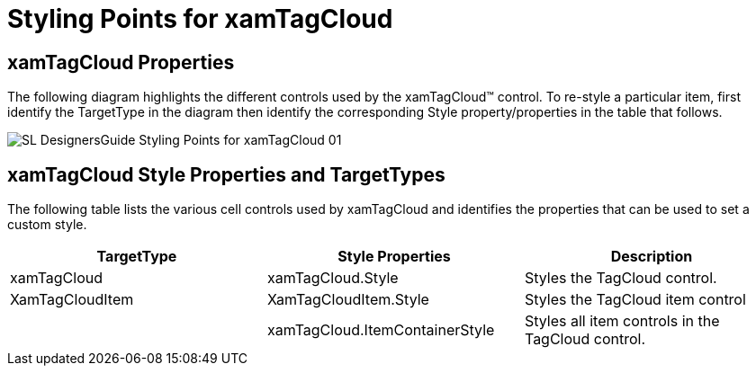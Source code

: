 ﻿////

|metadata|
{
    "name": "designers-guide-styling-points-for-xamtagcloud",
    "controlName": [],
    "tags": ["Styling","Templating"],
    "guid": "{71C3ED4A-13B1-41EE-BE1A-B335A31336CF}",  
    "buildFlags": ["sl","wpf"],
    "createdOn": "2012-01-30T16:46:26.9858012Z"
}
|metadata|
////

= Styling Points for xamTagCloud

== xamTagCloud Properties

The following diagram highlights the different controls used by the xamTagCloud™ control. To re-style a particular item, first identify the TargetType in the diagram then identify the corresponding Style property/properties in the table that follows.

image::images/SL_DesignersGuide_Styling_Points_for_xamTagCloud_01.png[]

== xamTagCloud Style Properties and TargetTypes

The following table lists the various cell controls used by xamTagCloud and identifies the properties that can be used to set a custom style.

[options="header", cols="a,a,a"]
|====
|TargetType|Style Properties|Description

|xamTagCloud
|xamTagCloud.Style
|Styles the TagCloud control.

|XamTagCloudItem
|XamTagCloudItem.Style
|Styles the TagCloud item control

|
|xamTagCloud.ItemContainerStyle
|Styles all item controls in the TagCloud control.

|====
